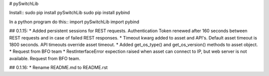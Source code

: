 # pySwitchLib


Install::
sudo pip install pySwitchLib
sudo pip install pybind


In a python program do this::
import pySwitchLib
import pybind


## 0.1.15:
* Added persistent sessions for REST requests. Authentication Token renewed after 160 seconds between REST requests and in case of failed REST responses.
* Timeout kwarg added to asset and API's. Default asset timeout is 1800 seconds. API timeouts override asset timeout.
* Added get_os_type() and get_os_version() methods to asset object. 
* Request from BFO team
* RestInterfaceError expection raised when asset can connect to IP, but web server is not available. Request from BFO team.

## 0.1.16:
* Rename README.md to README.rst
